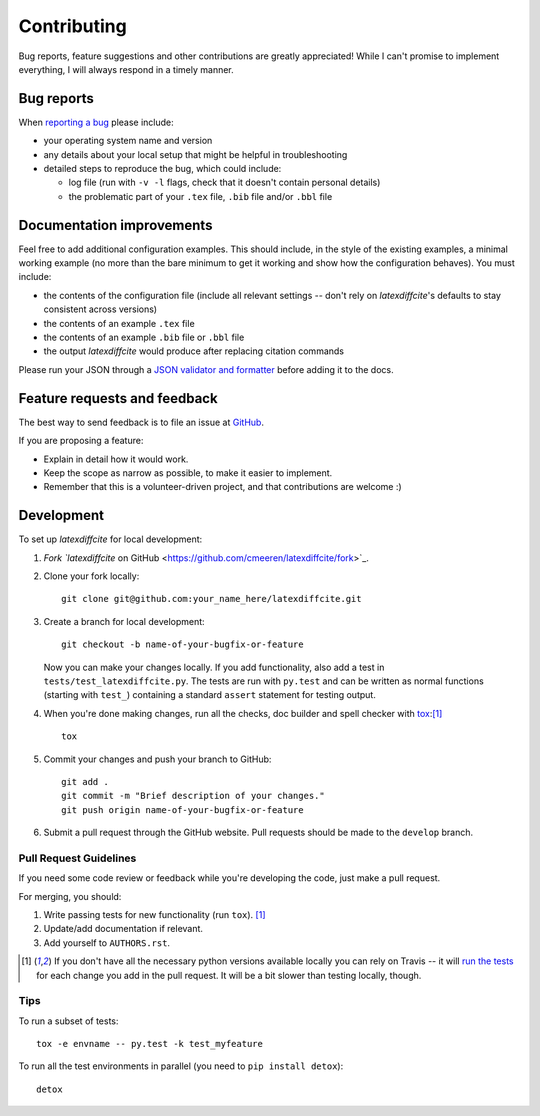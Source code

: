 ============
Contributing
============

Bug reports, feature suggestions and other contributions are greatly appreciated! While I can't promise to implement everything, I will always respond in a timely manner.

Bug reports
===========

When `reporting a bug <https://github.com/cmeeren/latexdiffcite/issues>`_ please include:

* your operating system name and version
* any details about your local setup that might be helpful in troubleshooting
* detailed steps to reproduce the bug, which could include:

  * log file (run with ``-v -l`` flags, check that it doesn't contain personal details)
  * the problematic part of your ``.tex`` file, ``.bib`` file and/or ``.bbl`` file

Documentation improvements
==========================

Feel free to add additional configuration examples. This should include, in the style of the existing examples, a minimal working example (no more than the bare minimum to get it working and show how the configuration behaves). You must include:

* the contents of the configuration file (include all relevant settings -- don't rely on `latexdiffcite`'s defaults to stay consistent across versions)
* the contents of an example ``.tex`` file
* the contents of an example ``.bib`` file or ``.bbl`` file
* the output `latexdiffcite` would produce after replacing citation commands

Please run your JSON through a `JSON validator and formatter <http://jsonlint.com>`_ before adding it to the docs.

Feature requests and feedback
=============================

The best way to send feedback is to file an issue at `GitHub <https://github.com/cmeeren/latexdiffcite/issues>`_.

If you are proposing a feature:

* Explain in detail how it would work.
* Keep the scope as narrow as possible, to make it easier to implement.
* Remember that this is a volunteer-driven project, and that contributions are welcome :)

Development
===========

To set up `latexdiffcite` for local development:

1. `Fork `latexdiffcite` on GitHub <https://github.com/cmeeren/latexdiffcite/fork>`_.
2. Clone your fork locally::

    git clone git@github.com:your_name_here/latexdiffcite.git

3. Create a branch for local development::

    git checkout -b name-of-your-bugfix-or-feature

   Now you can make your changes locally. If you add functionality, also add a test in ``tests/test_latexdiffcite.py``. The tests are run with ``py.test`` and can be written as normal functions (starting with ``test_``) containing a standard ``assert`` statement for testing output.

4. When you're done making changes, run all the checks, doc builder and spell checker with `tox <http://tox.readthedocs.org/en/latest/install.html>`_:[1]_ ::

    tox

5. Commit your changes and push your branch to GitHub::

    git add .
    git commit -m "Brief description of your changes."
    git push origin name-of-your-bugfix-or-feature

6. Submit a pull request through the GitHub website. Pull requests should be made to the ``develop`` branch.

Pull Request Guidelines
-----------------------

If you need some code review or feedback while you're developing the code, just make a pull request.

For merging, you should:

1. Write passing tests for new functionality (run ``tox``). [1]_
2. Update/add documentation if relevant.
3. Add yourself to ``AUTHORS.rst``.

.. [1] If you don't have all the necessary python versions available locally you can rely on Travis -- it will
       `run the tests <https://travis-ci.org/cmeeren/latexdiffcite/pull_requests>`_ for each change you add in the pull request. It will be a bit slower than testing locally, though.

Tips
----

To run a subset of tests::

    tox -e envname -- py.test -k test_myfeature

To run all the test environments in parallel (you need to ``pip install detox``)::

    detox

